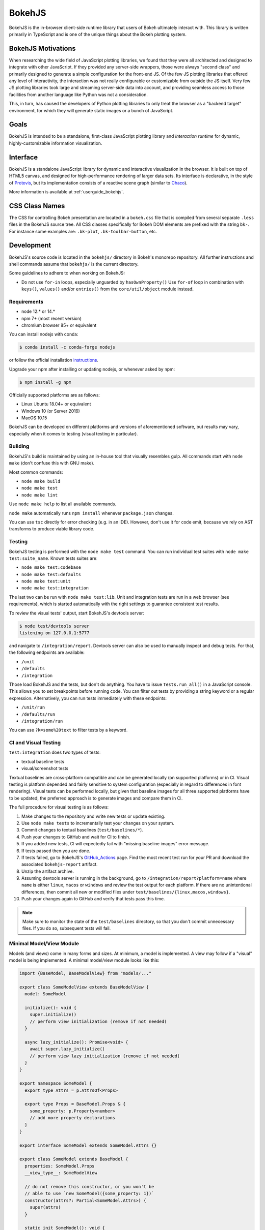 .. _devguide_bokehjs:

BokehJS
=======

BokehJS is the in-browser client-side runtime library that users of Bokeh
ultimately interact with. This library is written primarily in TypeScript
and is one of the unique things about the Bokeh plotting system.

.. _devguide_bokehjs_motivations:

BokehJS Motivations
-------------------

When researching the wide field of JavaScript plotting libraries, we found
that they were all architected and designed to integrate with other JavaScript.
If they provided any server-side wrappers, those were always "second class"
and primarily designed to generate a simple configuration for the front-end JS.
Of the few JS plotting libraries that offered any level of interactivity, the
interaction was not really configurable or customizable from outside the JS
itself. Very few JS plotting libraries took large and streaming server-side
data into account, and providing seamless access to those facilities from
another language like Python was not a consideration.

This, in turn, has caused the developers of Python plotting libraries to
only treat the browser as a "backend target" environment, for which they
will generate static images or a bunch of JavaScript.

.. _devguide_bokehjs_goals:

Goals
-----

BokehJS is intended to be a standalone, first-class JavaScript plotting
library and *interaction runtime* for dynamic, highly-customizable
information visualization.

.. _devguide_bokehjs_interface:

Interface
---------

BokehJS is a standalone JavaScript library for dynamic and interactive
visualization in the browser. It is built on top of HTML5 canvas, and designed
for high-performance rendering of larger data sets. Its interface is declarative,
in the style of Protovis_, but its implementation consists of a reactive scene
graph (similar to Chaco_).

More information is available at :ref:`userguide_bokehjs`.

CSS Class Names
---------------

The CSS for controlling Bokeh presentation are located in a ``bokeh.css`` file
that is compiled from several separate ``.less`` files in the BokehJS source
tree. All CSS classes specifically for Bokeh DOM elements are prefixed with
the string ``bk-``. For instance some examples are: ``.bk-plot``, ``.bk-toolbar-button``, etc.

.. _devguide_bokehjs_development:

Development
-----------

BokehJS's source code is located in the ``bokehjs/`` directory in Bokeh's monorepo
repository. All further instructions and shell commands assume that ``bokehjs/``
is the current directory.

Some guidelines to adhere to when working on BokehJS:

* Do not use ``for-in`` loops, especially unguarded by ``hasOwnProperty()`` Use
  ``for-of`` loop in combination with ``keys()``, ``values()`` and/or
  ``entries()`` from the ``core/util/object`` module instead.

Requirements
~~~~~~~~~~~~

* node 12.* or 14.*
* npm 7+ (most recent version)
* chromium browser 85+ or equivalent

You can install nodejs with conda:

.. code-block:: sh

    $ conda install -c conda-forge nodejs

or follow the official installation `instructions <https://nodejs.org/en/download/>`_.

Upgrade your npm after installing or updating nodejs, or whenever asked by npm:

.. code-block:: sh

    $ npm install -g npm

Officially supported platforms are as follows:

* Linux Ubuntu 18.04+ or equivalent
* Windows 10 (or Server 2019)
* MacOS 10.15

BokehJS can be developed on different platforms and versions of aforementioned
software, but results may vary, especially when it comes to testing (visual
testing in particular).

Building
~~~~~~~~

BokehJS's build is maintained by using an in-house tool that visually resembles
gulp. All commands start with ``node make`` (don't confuse this with GNU make).

Most common commands:

* ``node make build``
* ``node make test``
* ``node make lint``

Use ``node make help`` to list all available commands.

``node make`` automatically runs ``npm install`` whenever ``package.json`` changes.

You can use ``tsc`` directly for error checking (e.g. in an IDE). However, don't use
it for code emit, because we rely on AST transforms to produce viable library code.

Testing
~~~~~~~

BokehJS testing is performed with the ``node make test`` command. You can run individual
test suites with ``node make test:suite_name``. Known tests suites are:

* ``node make test:codebase``
* ``node make test:defaults``
* ``node make test:unit``
* ``node make test:integration``

The last two can be run with ``node make test:lib``. Unit and integration tests are
run in a web browser (see requirements), which is started automatically with the
right settings to guarantee consistent test results.

To review the visual tests' output, start BokehJS's devtools server:

.. code-block:: sh

    $ node test/devtools server
    listening on 127.0.0.1:5777

and navigate to ``/integration/report``. Devtools server can also be used to
manually inspect and debug tests. For that, the following endpoints are available:

* ``/unit``
* ``/defaults``
* ``/integration``

Those load BokehJS and the tests, but don't do anything. You have to issue ``Tests.run_all()``
in a JavaScript console. This allows you to set breakpoints before running code. You
can filter out tests by providing a string keyword or a regular expression. Alternatively,
you can run tests immediately with these endpoints:

* ``/unit/run``
* ``/defaults/run``
* ``/integration/run``

You can use ``?k=some%20text`` to filter tests by a keyword.

CI and Visual Testing
~~~~~~~~~~~~~~~~~~~~~

``test:integration`` does two types of tests:

* textual baseline tests
* visual/screenshot tests

Textual baselines are cross-platform compatible and can be generated locally (on
supported platforms) or in CI. Visual testing is platform depended and fairly
sensitive to system configuration (especially in regard to differences in font
rendering). Visual tests can be performed locally, but given that baseline images
for all three supported platforms have to be updated, the preferred approach is
to generate images and compare them in CI.

The full procedure for visual testing is as follows:

1. Make changes to the repository and write new tests or update existing.
2. Use ``node make tests`` to incrementally test your changes on your system.
3. Commit changes to textual baselines (``test/baselines/*``).
4. Push your changes to GitHub and wait for CI to finish.
5. If you added new tests, CI will expectedly fail with "missing baseline
   images" error message.
6. If tests passed then you are done.
7. If tests failed, go to BokehJS's GitHub_Actions_ page. Find the most recent
   test run for your PR and download the associated ``bokehjs-report`` artifact.
8. Unzip the artifact archive.
9. Assuming devtools server is running in the background, go to ``/integration/report?platform=name``
   where ``name`` is either ``linux``, ``macos`` or ``windows`` and review the test output
   for each platform. If there are no unintentional differences, then commit all
   new or modified files under ``test/baselines/{linux,macos,windows}``.
10. Push your changes again to GitHub and verify that tests pass this time.

.. note::

    Make sure to monitor the state of the ``test/baselines`` directory, so that you
    don't commit unnecessary files. If you do so, subsequent tests will fail.

Minimal Model/View Module
~~~~~~~~~~~~~~~~~~~~~~~~~

Models (and views) come in many forms and sizes. At minimum, a model is implemented.
A view may follow if a "visual" model is being implemented. A minimal model/view
module looks like this:

.. code-block:: typescript

    import {BaseModel, BaseModelView} from "models/..."

    export class SomeModelView extends BaseModelView {
      model: SomeModel

      initialize(): void {
        super.initialize()
        // perform view initialization (remove if not needed)
      }

      async lazy_initialize(): Promise<void> {
        await super.lazy_initialize()
        // perform view lazy initialization (remove if not needed)
      }
    }

    export namespace SomeModel {
      export type Attrs = p.AttrsOf<Props>

      export type Props = BaseModel.Props & {
        some_property: p.Property<number>
        // add more property declarations
      }
    }

    export interface SomeModel extends SomeModel.Attrs {}

    export class SomeModel extends BaseModel {
      properties: SomeModel.Props
      __view_type__: SomeModelView

      // do not remove this constructor, or you won't be
      // able to use `new SomeModel({some_property: 1})`
      constructor(attrs?: Partial<SomeModel.Attrs>) {
        super(attrs)
      }

      static init_SomeModel(): void {
        this.prototype.default_view = SomeModelView

        this.define<SomeModel.Props>(({Number}) => ({
          some_property: [ Number, 0 ],
          // add more property definitions
        }))
      }
    }

For trivial modules like this, most of the code is just boilerplate to make
BokehJS's code statically type-check and generate useful type declarations
for further consumption (in tests or by users).

Code Style Guide
~~~~~~~~~~~~~~~~

BokehJS doesn't have an explicit style guide. Make your changes consistent in
formatting. Use ``node make lint``. Follow patterns observed in the surrounding
code and apply common sense.

.. _Chaco: https://github.com/enthought/chaco
.. _JSFiddle: http://jsfiddle.net/
.. _Protovis: http://mbostock.github.io/protovis/
.. _GitHub_Actions: https://github.com/bokeh/bokeh/actions?query=workflow%3ABokehJS-CI
